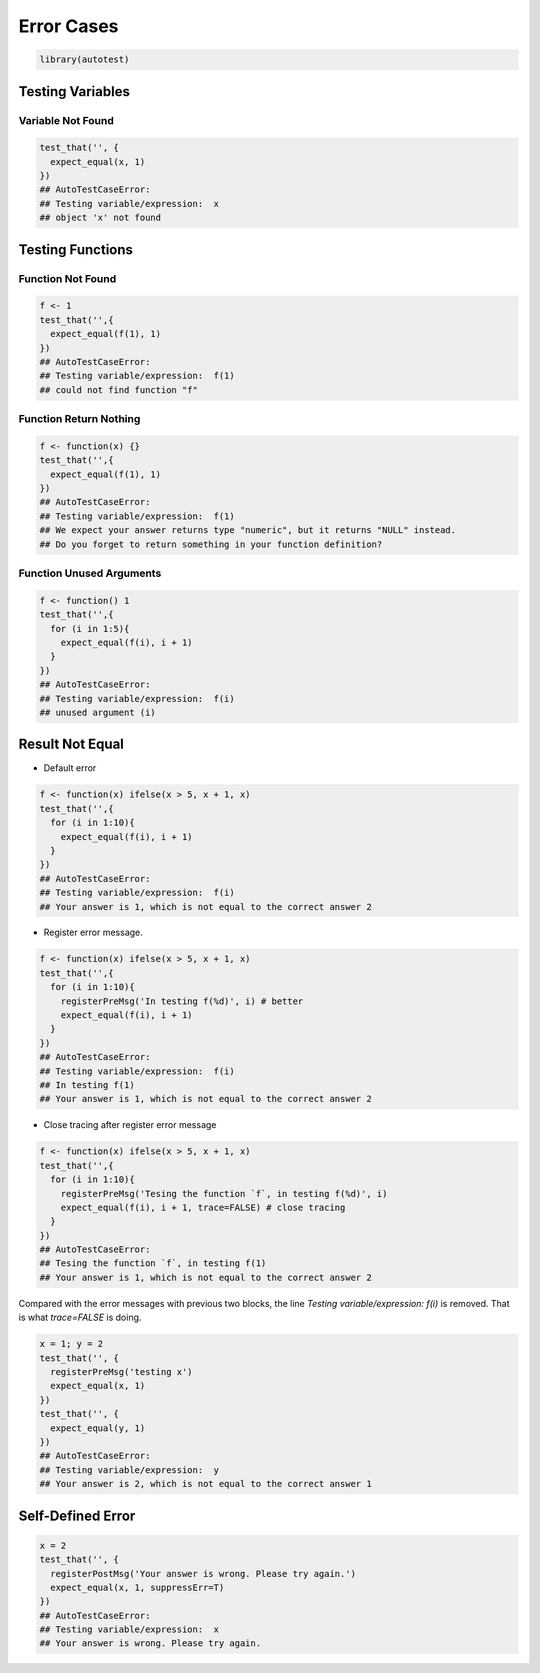===========
Error Cases
===========

.. code-block:: r

    library(autotest)


Testing Variables
-----------------

Variable Not Found
^^^^^^^^^^^^^^^^^^

.. code-block:: r

    test_that('', {
      expect_equal(x, 1)
    })
    ## AutoTestCaseError:
    ## Testing variable/expression:  x
    ## object 'x' not found


Testing Functions
-----------------

Function Not Found
^^^^^^^^^^^^^^^^^^

.. code-block:: r

    f <- 1
    test_that('',{
      expect_equal(f(1), 1)
    })
    ## AutoTestCaseError:
    ## Testing variable/expression:  f(1)
    ## could not find function "f"

Function Return Nothing
^^^^^^^^^^^^^^^^^^^^^^^

.. code-block:: r

    f <- function(x) {}
    test_that('',{
      expect_equal(f(1), 1)
    })
    ## AutoTestCaseError:
    ## Testing variable/expression:  f(1)
    ## We expect your answer returns type "numeric", but it returns "NULL" instead.
    ## Do you forget to return something in your function definition?


Function Unused Arguments
^^^^^^^^^^^^^^^^^^^^^^^^^

.. code-block:: r

    f <- function() 1
    test_that('',{
      for (i in 1:5){
        expect_equal(f(i), i + 1)
      }
    })
    ## AutoTestCaseError:
    ## Testing variable/expression:  f(i)
    ## unused argument (i)


Result Not Equal
----------------

- Default error

.. code-block:: r

    f <- function(x) ifelse(x > 5, x + 1, x)
    test_that('',{
      for (i in 1:10){
        expect_equal(f(i), i + 1)
      }
    })
    ## AutoTestCaseError:
    ## Testing variable/expression:  f(i)
    ## Your answer is 1, which is not equal to the correct answer 2

- Register error message.

.. code-block:: r

    f <- function(x) ifelse(x > 5, x + 1, x)
    test_that('',{
      for (i in 1:10){
        registerPreMsg('In testing f(%d)', i) # better
        expect_equal(f(i), i + 1)
      }
    })
    ## AutoTestCaseError:
    ## Testing variable/expression:  f(i)
    ## In testing f(1)
    ## Your answer is 1, which is not equal to the correct answer 2


- Close tracing after register error message

.. code-block:: r

    f <- function(x) ifelse(x > 5, x + 1, x)
    test_that('',{
      for (i in 1:10){
        registerPreMsg('Tesing the function `f`, in testing f(%d)', i)
        expect_equal(f(i), i + 1, trace=FALSE) # close tracing
      }
    })
    ## AutoTestCaseError:
    ## Tesing the function `f`, in testing f(1)
    ## Your answer is 1, which is not equal to the correct answer 2


Compared with the error messages with previous two blocks, the line `Testing variable/expression: f(i)` is removed. That is what `trace=FALSE` is doing.


.. code-block:: r

    x = 1; y = 2
    test_that('', {
      registerPreMsg('testing x')
      expect_equal(x, 1)
    })
    test_that('', {
      expect_equal(y, 1)
    })
    ## AutoTestCaseError:
    ## Testing variable/expression:  y
    ## Your answer is 2, which is not equal to the correct answer 1


Self-Defined Error
------------------

.. code-block:: r

    x = 2
    test_that('', {
      registerPostMsg('Your answer is wrong. Please try again.')
      expect_equal(x, 1, suppressErr=T)
    })
    ## AutoTestCaseError:
    ## Testing variable/expression:  x
    ## Your answer is wrong. Please try again.